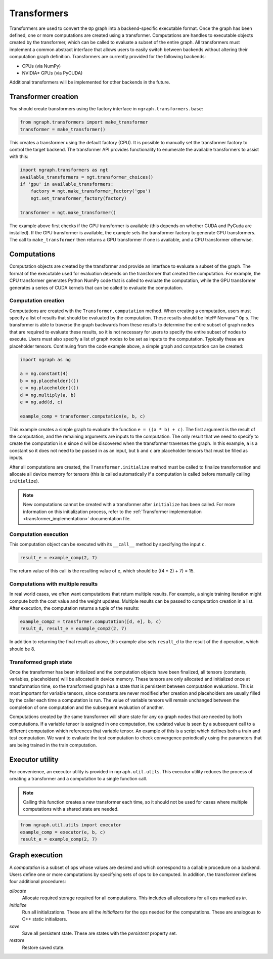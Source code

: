 .. _transformer_usage:

.. ---------------------------------------------------------------------------
.. Copyright 2017 Intel Corporation
.. Licensed under the Apache License, Version 2.0 (the "License");
.. you may not use this file except in compliance with the License.
.. You may obtain a copy of the License at
..
..      http://www.apache.org/licenses/LICENSE-2.0
..
.. Unless required by applicable law or agreed to in writing, software
.. distributed under the License is distributed on an "AS IS" BASIS,
.. WITHOUT WARRANTIES OR CONDITIONS OF ANY KIND, either express or implied.
.. See the License for the specific language governing permissions and
.. limitations under the License.
.. ---------------------------------------------------------------------------

Transformers
************

Transformers are used to convert the ``Op`` graph into a backend-specific executable format. Once the graph has been defined, one or more computations are created using a transformer. Computations are handles to executable objects created by the transformer, which can be called to evaluate a subset of the entire graph. All transformers must implement a common abstract interface that allows users to easily switch between backends without altering their computation graph definition. Transformers are currently provided for the following backends:

- CPUs (via NumPy)
- NVIDIA* GPUs (via PyCUDA)

Additional transformers will be implemented for other backends in the future.

Transformer creation
====================

You should create transformers using the factory interface in ``ngraph.transformers.base``:

.. code-block:: python

    from ngraph.transformers import make_transformer
    transformer = make_transformer()

This creates a transformer using the default factory (CPU). It is possible to manually set the transformer factory to control the target backend. The transformer API provides functionality to enumerate the available transformers to assist with this:

.. code-block:: python

    import ngraph.transformers as ngt
    available_transformers = ngt.transformer_choices()
    if 'gpu' in available_transformers:
        factory = ngt.make_transformer_factory('gpu')
        ngt.set_transformer_factory(factory)

    transformer = ngt.make_transformer()

The example above first checks if the GPU transformer is available (this depends on whether CUDA and PyCuda are installed). If the GPU transformer is available, the example sets the transformer factory to generate GPU transformers. The call to ``make_transformer`` then returns a GPU transformer if one is available, and a CPU transformer otherwise.

Computations
============

Computation objects are created by the transformer and provide an interface to evaluate a subset of the graph. The format of the executable used for evaluation depends on the transformer that created the computation. For example, the CPU transformer generates Python NumPy code that is called to evaluate the computation, while the GPU transformer generates a series of CUDA kernels that can be called to evaluate the computation.

Computation creation
--------------------

Computations are created with the ``Transformer.computation`` method. When creating a computation, users must specify a list of results that should be evaluated by the computation. These results should be Intel® Nervana™ ``Op`` s. The transformer is able to traverse the graph backwards from these results to determine the entire subset of graph nodes that are required to evaluate these results, so it is not necessary for users to specify the entire subset of nodes to execute. Users must also specify a list of graph nodes to be set as inputs to the computation. Typically these are placeholder tensors. Continuing from the code example above, a simple graph and computation can be created:

.. code-block:: python

    import ngraph as ng

    a = ng.constant(4)
    b = ng.placeholder(())
    c = ng.placeholder(())
    d = ng.multiply(a, b)
    e = ng.add(d, c)

    example_comp = transformer.computation(e, b, c)

This example creates a simple graph to evaluate the function ``e = ((a * b) + c)``. The first argument is the result of the computation, and the remaining arguments are inputs to the computation. The only result that we need to specify to create the computation is ``e`` since ``d`` will be discovered when the transformer traverses the graph. In this example, ``a`` is a constant so it does not need to be passed in as an input, but ``b`` and ``c`` are placeholder tensors that must be filled as inputs.

After all computations are created, the ``Transformer.initialize`` method must be called to finalize transformation and allocate all device memory for tensors (this is called automatically if a computation is called before manually calling ``initialize``). 

.. Note::
    New computations cannot be created with a transformer after ``initialize`` has been called. For more information on this initialization process, refer to the :ref:`Transformer implementation <transformer_implementation>` documentation file.

Computation execution
---------------------

This computation object can be executed with its ``__call__`` method by specifying the input ``c``.

.. code-block:: python

    result_e = example_comp(2, 7)

The return value of this call is the resulting value of ``e``, which should be ((4 * 2) + 7) = 15.

Computations with multiple results
----------------------------------

In real world cases, we often want computations that return multiple results. For example, a single training iteration might compute both the cost value and the weight updates. Multiple results can be passed to computation creation in a list. After execution, the computation returns a tuple of the results:

.. code-block:: python

    example_comp2 = transformer.computation([d, e], b, c)
    result_d, result_e = example_comp2(2, 7)

In addition to returning the final result as above, this example also sets ``result_d`` to the result of the ``d`` operation, which should be 8.

Transformed graph state
-----------------------

Once the transformer has been initialized and the computation objects have been finalized, all tensors (constants, variables, placeholders) will be allocated in device memory. These tensors are only allocated and initialized once at transformation time, so the transformed graph has a state that is persistent between computation evaluations. This is most important for variable tensors, since constants are never modified after creation and placeholders are usually filled by the caller each time a computation is run. The value of variable tensors will remain unchanged between the completion of one computation and the subsequent evaluation of another.

Computations created by the same transformer will share state for any op graph nodes that are needed by both computations. If a variable tensor is assigned in one computation, the updated value is seen by a subsequent call to a different computation which references that variable tensor. An example of this is a script which defines both a train and test computation. We want to evaluate the test computation to check convergence periodically using the parameters that are being trained in the train computation.

Executor utility
================

For convenience, an executor utility is provided in ``ngraph.util.utils``. This executor utility reduces the process of creating a transformer and a computation to a single function call. 

.. Note::
   Calling this function creates a new transformer each time, so it should not be used for cases where multiple computations with a shared state are needed.

.. code-block:: python

    from ngraph.util.utils import executor
    example_comp = executor(e, b, c)
    result_e = example_comp(2, 7)

Graph execution
===============

A *computation* is a subset of ops whose values are desired and which correspond to a callable procedure on a backend.
Users define one or more computations by specifying sets of ops to be computed. In addition, the transformer
defines four additional procedures:

*allocate*
    Allocate required storage required for all computations. This includes all allocations for all ops
    marked as `in`.

*initialize*
    Run all initializations. These are all the `initializers` for the ops needed for the computations.  These
    are analogous to C++ static initializers.

*save*
    Save all persistent state. These are states with the `persistent` property set.

*restore*
    Restore saved state.